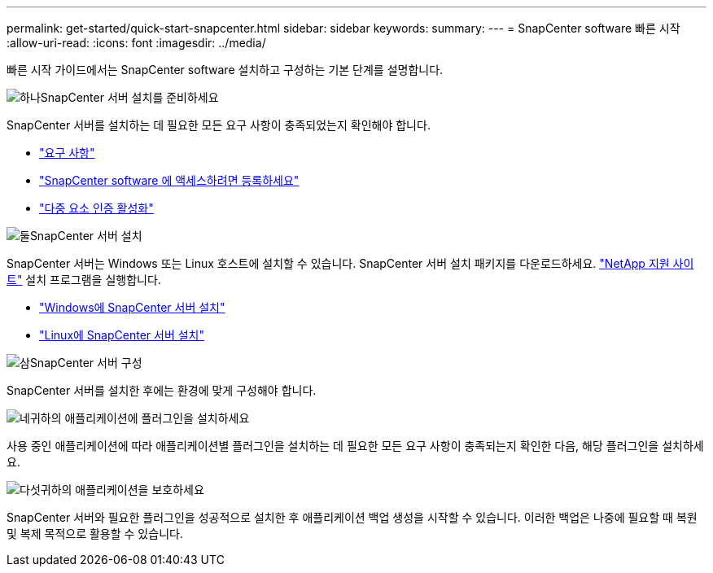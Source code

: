 ---
permalink: get-started/quick-start-snapcenter.html 
sidebar: sidebar 
keywords:  
summary:  
---
= SnapCenter software 빠른 시작
:allow-uri-read: 
:icons: font
:imagesdir: ../media/


[role="lead"]
빠른 시작 가이드에서는 SnapCenter software 설치하고 구성하는 기본 단계를 설명합니다.

.image:https://raw.githubusercontent.com/NetAppDocs/common/main/media/number-1.png["하나"]SnapCenter 서버 설치를 준비하세요
[role="quick-margin-para"]
SnapCenter 서버를 설치하는 데 필요한 모든 요구 사항이 충족되었는지 확인해야 합니다.

[role="quick-margin-list"]
* link:../install/requirements-to-install-snapcenter-server.html["요구 사항"]
* link:../install/register_enable_software_access.html["SnapCenter software 에 액세스하려면 등록하세요"]
* link:../install/enable_multifactor_authentication.html["다중 요소 인증 활성화"]


.image:https://raw.githubusercontent.com/NetAppDocs/common/main/media/number-2.png["둘"]SnapCenter 서버 설치
[role="quick-margin-para"]
SnapCenter 서버는 Windows 또는 Linux 호스트에 설치할 수 있습니다.  SnapCenter 서버 설치 패키지를 다운로드하세요. https://mysupport.netapp.com/site/products/all/details/snapcenter/downloads-tab["NetApp 지원 사이트"^] 설치 프로그램을 실행합니다.

[role="quick-margin-list"]
* link:../install/task_install_the_snapcenter_server_using_the_install_wizard.html["Windows에 SnapCenter 서버 설치"]
* link:../install/install_snapcenter_server_linux.html["Linux에 SnapCenter 서버 설치"]


.image:https://raw.githubusercontent.com/NetAppDocs/common/main/media/number-3.png["삼"]SnapCenter 서버 구성
[role="quick-margin-para"]
SnapCenter 서버를 설치한 후에는 환경에 맞게 구성해야 합니다.

.image:https://raw.githubusercontent.com/NetAppDocs/common/main/media/number-4.png["네"]귀하의 애플리케이션에 플러그인을 설치하세요
[role="quick-margin-para"]
사용 중인 애플리케이션에 따라 애플리케이션별 플러그인을 설치하는 데 필요한 모든 요구 사항이 충족되는지 확인한 다음, 해당 플러그인을 설치하세요.

.image:https://raw.githubusercontent.com/NetAppDocs/common/main/media/number-5.png["다섯"]귀하의 애플리케이션을 보호하세요
[role="quick-margin-para"]
SnapCenter 서버와 필요한 플러그인을 성공적으로 설치한 후 애플리케이션 백업 생성을 시작할 수 있습니다.  이러한 백업은 나중에 필요할 때 복원 및 복제 목적으로 활용할 수 있습니다.
